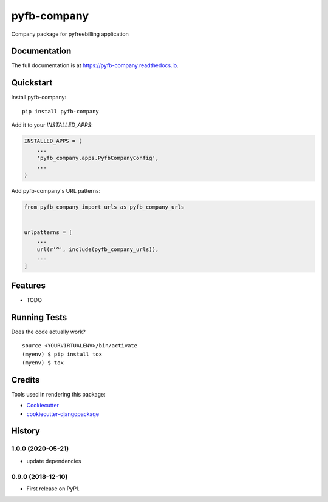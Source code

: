 =============================
pyfb-company
=============================

.. image:: https://badge.fury.io/py/pyfb-company.svg
    :target: https://badge.fury.io/py/pyfb-company

.. image:: https://travis-ci.org/mwolff44/pyfb-company.svg?branch=master
    :target: https://travis-ci.org/mwolff44/pyfb-company

.. image:: https://codecov.io/gh/mwolff44/pyfb-company/branch/master/graph/badge.svg
    :target: https://codecov.io/gh/mwolff44/pyfb-company

Company package for pyfreebilling application

Documentation
-------------

The full documentation is at https://pyfb-company.readthedocs.io.

Quickstart
----------

Install pyfb-company::

    pip install pyfb-company

Add it to your `INSTALLED_APPS`:

.. code-block:: python

    INSTALLED_APPS = (
        ...
        'pyfb_company.apps.PyfbCompanyConfig',
        ...
    )

Add pyfb-company's URL patterns:

.. code-block:: python

    from pyfb_company import urls as pyfb_company_urls


    urlpatterns = [
        ...
        url(r'^', include(pyfb_company_urls)),
        ...
    ]

Features
--------

* TODO

Running Tests
-------------

Does the code actually work?

::

    source <YOURVIRTUALENV>/bin/activate
    (myenv) $ pip install tox
    (myenv) $ tox

Credits
-------

Tools used in rendering this package:

*  Cookiecutter_
*  `cookiecutter-djangopackage`_

.. _Cookiecutter: https://github.com/audreyr/cookiecutter
.. _`cookiecutter-djangopackage`: https://github.com/pydanny/cookiecutter-djangopackage




History
-------

1.0.0 (2020-05-21)
++++++++++++++++++

* update dependencies


0.9.0 (2018-12-10)
++++++++++++++++++

* First release on PyPI.


